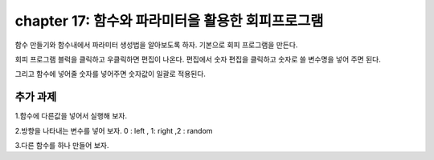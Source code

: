 chapter 17: 함수와 파라미터을 활용한 회피프로그램
==============================================


함수 만들기와 함수내에서 파라미터 생성법을 알아보도록 하자.
기본으로 회피 프로그램을 만든다.

.. image:: ./img/chapter17-1.png

회피 프로그램 블럭을 클릭하고 우클릭하면 편집이 나온다.
편집에서 숫자 편집을 클릭하고 숫자로 쓸 변수명을 넣어 주면 된다.

.. image:: ./img/chapter17-2.png

그리고 함수에 넣어줄 숫자를 넣어주면 숫자값이 일괄로 적용된다.

.. image:: ./img/chapter17-3.png




추가 과제
-------------------------
1.함수에 다른값을 넣어서 실행해 보자.

2.방향을 나타내는 변수를 넣어 보자. 0 : left , 1: right ,2 : random

3.다른 함수를 하나 만들어 보자.





















